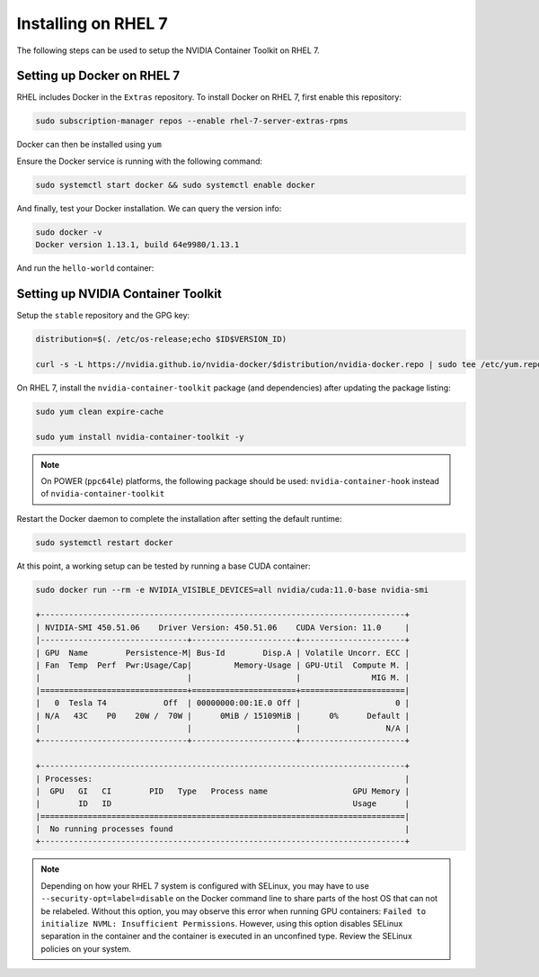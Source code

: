 Installing on RHEL 7
--------------------
The following steps can be used to setup the NVIDIA Container Toolkit on RHEL 7.

Setting up Docker on RHEL 7
+++++++++++++++++++++++++++++

RHEL includes Docker in the ``Extras`` repository. To install Docker on RHEL 7, first enable this repository:

.. code:: bash

   sudo subscription-manager repos --enable rhel-7-server-extras-rpms

Docker can then be installed using ``yum``

.. code::bash

   sudo yum install docker -y   

.. seealso:: 

   More information is available in the KB `article <https://access.redhat.com/solutions/3727511>`_. 

Ensure the Docker service is running with the following command:

.. code-block:: bash

   sudo systemctl start docker && sudo systemctl enable docker


And finally, test your Docker installation. We can query the version info: 

.. code-block:: bash

   sudo docker -v
   Docker version 1.13.1, build 64e9980/1.13.1

And run the ``hello-world`` container:

.. code-block::bash 

   sudo docker run --rm hello-world

   Hello from Docker!
   This message shows that your installation appears to be working correctly.

   To generate this message, Docker took the following steps:
   1. The Docker client contacted the Docker daemon.
   2. The Docker daemon pulled the "hello-world" image from the Docker Hub.
      (amd64)
   3. The Docker daemon created a new container from that image which runs the
      executable that produces the output you are currently reading.
   4. The Docker daemon streamed that output to the Docker client, which sent it
      to your terminal.

   To try something more ambitious, you can run an Ubuntu container with:
   $ docker run -it ubuntu bash

   Share images, automate workflows, and more with a free Docker ID:
   https://hub.docker.com/

   For more examples and ideas, visit:
   https://docs.docker.com/get-started/


Setting up NVIDIA Container Toolkit
+++++++++++++++++++++++++++++++++++

Setup the ``stable`` repository and the GPG key:

.. code-block:: bash

   distribution=$(. /etc/os-release;echo $ID$VERSION_ID)
   
   curl -s -L https://nvidia.github.io/nvidia-docker/$distribution/nvidia-docker.repo | sudo tee /etc/yum.repos.d/nvidia-docker.repo


On RHEL 7, install the ``nvidia-container-toolkit`` package (and dependencies) after updating the package listing:

.. code-block:: bash

   sudo yum clean expire-cache

   sudo yum install nvidia-container-toolkit -y

.. note::

   On POWER (``ppc64le``) platforms, the following package should be used: ``nvidia-container-hook`` instead of ``nvidia-container-toolkit``

Restart the Docker daemon to complete the installation after setting the default runtime:

.. code-block:: bash

   sudo systemctl restart docker

At this point, a working setup can be tested by running a base CUDA container:

.. code-block:: bash

   sudo docker run --rm -e NVIDIA_VISIBLE_DEVICES=all nvidia/cuda:11.0-base nvidia-smi
   
   +-----------------------------------------------------------------------------+
   | NVIDIA-SMI 450.51.06    Driver Version: 450.51.06    CUDA Version: 11.0     |
   |-------------------------------+----------------------+----------------------+
   | GPU  Name        Persistence-M| Bus-Id        Disp.A | Volatile Uncorr. ECC |
   | Fan  Temp  Perf  Pwr:Usage/Cap|         Memory-Usage | GPU-Util  Compute M. |
   |                               |                      |               MIG M. |
   |===============================+======================+======================|
   |   0  Tesla T4            Off  | 00000000:00:1E.0 Off |                    0 |
   | N/A   43C    P0    20W /  70W |      0MiB / 15109MiB |      0%      Default |
   |                               |                      |                  N/A |
   +-------------------------------+----------------------+----------------------+

   +-----------------------------------------------------------------------------+
   | Processes:                                                                  |
   |  GPU   GI   CI        PID   Type   Process name                  GPU Memory |
   |        ID   ID                                                   Usage      |
   |=============================================================================|
   |  No running processes found                                                 |
   +-----------------------------------------------------------------------------+

.. note::
   
   Depending on how your RHEL 7 system is configured with SELinux, you may have to use ``--security-opt=label=disable`` on 
   the Docker command line to share parts of the host OS that can not be relabeled. Without this option, you may observe this 
   error when running GPU containers: ``Failed to initialize NVML: Insufficient Permissions``. However, using this option disables 
   SELinux separation in the container and the container is executed in an unconfined type. Review the SELinux policies 
   on your system.